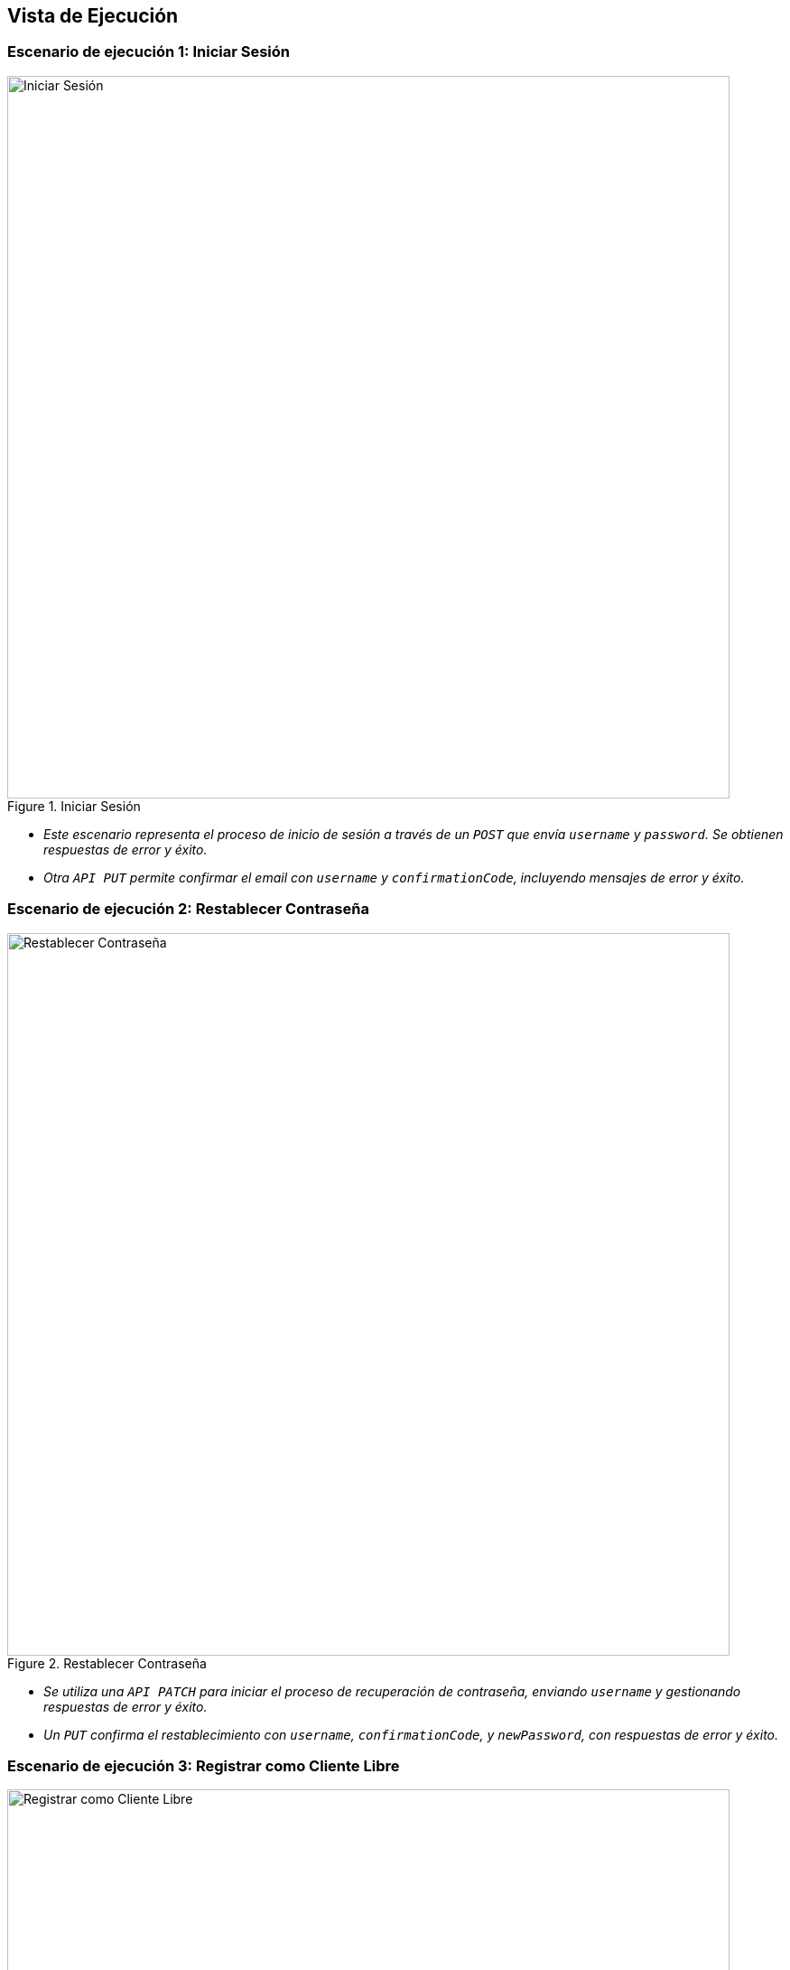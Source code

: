 ifndef::imagesdir[:imagesdir: ../images]

[[section-runtime-view]]
== Vista de Ejecución

ifdef::arc42help[]
endif::arc42help[]

=== Escenario de ejecución 1: Iniciar Sesión
image::runtime/inicio.png[alt="Iniciar Sesión", title="Iniciar Sesión", width=800]

* _Este escenario representa el proceso de inicio de sesión a través de un `POST` que envía `username` y `password`. Se obtienen respuestas de error y éxito._
* _Otra `API PUT` permite confirmar el email con `username` y `confirmationCode`, incluyendo mensajes de error y éxito._

=== Escenario de ejecución 2: Restablecer Contraseña
image::runtime/restablecer.png[alt="Restablecer Contraseña", title="Restablecer Contraseña", width=800]
* _Se utiliza una `API PATCH` para iniciar el proceso de recuperación de contraseña, enviando `username` y gestionando respuestas de error y éxito._
* _Un `PUT` confirma el restablecimiento con `username`, `confirmationCode`, y `newPassword`, con respuestas de error y éxito._

=== Escenario de ejecución 3: Registrar como Cliente Libre
image::runtime/reg-cliente.png[alt="Registrar como Cliente Libre", title="Registrar como Cliente Libre", width=800]
* _Un `POST` permite crear un usuario enviando todos los datos necesarios, con mensajes de error y éxito._

=== Escenario de ejecución 4: Visualizar Artículos en Línea
image::runtime/visual-artc-linea.png[alt="Visualizar Artículos en Línea", title="Visualizar Artículos en Línea", width=800]
* _Se utiliza un `GET` para traer artículos en línea, con respuestas de éxito y error._
* _Un `GET` adicional permite filtrar artículos por `producto_name`, con mensajes de error y éxito._

=== Escenario de ejecución 5: Comprar Artículos en Línea
image::runtime/comprar-artc.png[alt="Comprar Artículos en Línea", title="Comprar Artículos en Línea", width=800]
* _Un `POST` realiza la compra en línea enviando `email`, `token` y los ítems comprados, con mensajes de éxito y error._

=== Escenario de ejecución 6: Asignar Inventario
image::runtime/asig-inven.png[alt="Asignar Inventario", title="Asignar Inventario", width=800]
* _Un `GET` genera tipos de productos por ID, con respuestas de éxito y error._
* _Otro `GET` trae productos sin sede y un `PUT` asigna un producto a una sede con `location_id`, con respuestas de éxito y error._

=== Escenario de ejecución 7: Visualizar Informe de Inventario
image::runtime/visual-inf-inv.png[alt="Visualizar Informe de Inventario", title="Visualizar Informe de Inventario", width=800]
* _Un `GET` visualiza el informe de inventario por ID, con mensajes de éxito y error._

=== Escenario de ejecución 8: Registrar Sedes
image::runtime/reg-sedes.png[alt="Registrar Sedes", title="Registrar Sedes", width=800]
* _Un `POST` permite registrar una sede con `nombre`, `address`, e `imagen`, con respuestas de éxito y error._

=== Escenario de ejecución 9: Actualizar Sedes
image::runtime/act-sedes.png[alt="Actualizar Sedes", title="Actualizar Sedes", width=800]
* _Un `POST` lista sedes y un `PUT` actualiza la sede con `location_id` y `status`, con respuestas de éxito y error._

=== Escenario de ejecución 10: Actualizar Membresías
image::runtime/act-memb.png[alt="Actualizar Membresías", title="Actualizar Membresías", width=800]
* _Un `GET` lista membresías, y un `PUT` actualiza membresías enviando `id`, `description`, `price`, y `action`, con respuestas de éxito y error._

=== Escenario de ejecución 11: Visualizar Plan de Nutrición como Cliente
image::runtime/visual-plan-nut.png[alt="Visualizar Plan de Nutrición como Cliente", title="Visualizar Plan de Nutrición como Cliente", width=800]
* _Un `GET` obtiene datos del plan de nutrición del cliente, con respuestas de éxito y error._

=== Escenario de ejecución 12: Visualizar Plan de Entrenamiento
image::runtime/visual-plan-entre.png[alt="Visualizar Plan de Entrenamiento", title="Visualizar Plan de Entrenamiento", width=800]
* _Un `GET` obtiene el plan de entrenamiento del cliente por `clienteId`, con respuestas de éxito y error._
* _Otro `GET` muestra días de entrenamiento por `planId` y ejercicios específicos por `diaId`, con éxito y error._

=== Escenario de ejecución 13: Registrar Métricas
image::runtime/reg-metric.png[alt="Registrar Métricas", title="Registrar Métricas", width=800]
* _Un `POST` registra métricas del alumno enviando datos específicos, con respuestas de éxito y error._

=== Escenario de ejecución 14: Visualizar Métricas
image::runtime/visual-metric-alu.png[alt="Visualizar Métricas", title="Visualizar Métricas", width=800]
* _Un `GET` visualiza métricas del alumno por `body_id`, con éxito y error._

=== Escenario de ejecución 15: Asignar Cliente a Alumno
image::runtime/asig-cli-alu.png[alt="Asignar Cliente a Alumno", title="Asignar Cliente a Alumno", width=800]
* _Un `GET` busca alumno por `documento` y un `PATCH` asigna cliente a alumno con `cliente_id` y `staff_id`, con éxito y error._

=== Escenario de ejecución 16: Visualizar Listar Alumno
image::runtime/visual-lista-alu.png[alt="Visualizar Listar Alumno", title="Visualizar Listar Alumno", width=800]
* _Un `GET` lista alumnos por `staff_id` y visualiza detalles del cliente por `cliente_id`, con éxito y error._

=== Escenario de ejecución 17: Generar Plan de Entrenamiento
image::runtime/gener-plan-entre.png[alt="Generar Plan de Entrenamiento", title="Generar Plan de Entrenamiento", width=800]
* _Un `POST` crea el plan de entrenamiento enviando `cliente_id` y `day`, con éxito y error._

=== Escenario de ejecución 18: Generar Plan de Entrenamiento por Día
image::runtime/gener-plan-xdia.png[alt="Generar Plan de Entrenamiento por Día", title="Generar Plan de Entrenamiento por Día", width=800]
* _Un `POST` genera un plan por día enviando ejercicios, cliente y plan de entrenamiento, con éxito y error._

=== Escenario de ejecución 19: Mantener Productos
image::runtime/mante-prod.png[alt="Mantener Productos", title="Mantener Productos", width=800]
* _Un `GET` lista productos, un `POST` registra productos, y un `PATCH` habilita/deshabilita productos, con éxito y error._

=== Escenario de ejecución 20: Mantener Ejercicios
image::runtime/mante-ejer.png[alt="Mantener Ejercicios", title="Mantener Ejercicios", width=800]
* _Un `GET` lista ejercicios y permite filtrar por estado con `active` y `filter`, con éxito y error._
* _Un `POST` registra ejercicios enviando `name`, `description`, `exercise_type`, y `files`, con éxito y error._

=== Escenario de ejecución 21: Mantener Ejercicios para Tratamiento
image::runtime/mante-ejer-trat.png[alt="Mantener Ejercicios para Tratamiento", title="Mantener Ejercicios para Tratamiento", width=800]
* _Un `GET` lista ejercicios y un `POST` registra tipos de ejercicio enviando `name` y `description`, con éxito y error._

=== Escenario de ejecución 22: Visualizar Plan de Tratamiento
image::runtime/visual-plan-trat.png[alt="Visualizar Plan de Tratamiento", title="Visualizar Plan de Tratamiento", width=800]
* _Un `GET` obtiene el plan de tratamiento por `cliente_id`, con éxito y error._

=== Escenario de ejecución 23: Actualizar suscripción como alumno
image::runtime/act-susc-alu1.png[alt="Actualizar suscripción como alumno 1", title="Actualizar suscripción como alumno 1", width=800]
image::runtime/act-susc-alu2.png[alt="Actualizar suscripción como alumno 2", title="Actualizar suscripción como alumno 2", width=800]
* _Un `POST` actualiza la membresía enviando datos de pago, empleados, `email`, y `membresia_id`, con éxito y error._
* _Un `GET` lista membresías activas y pasadas del cliente por `cliente_id`, con éxito y error._

=== Escenario de ejecución 24: Realizar check-in como empleado
image::runtime/reali-check-in-emp.png[alt="Realizar check-in como empleado", title="Realizar check-in como empleado", width=800]
* _Un `POST` realiza el check-in como empleado enviando `employee_id`, `latitude`, y `longitude`, con éxito y error._
* _Un `GET` obtiene coordenadas de la sede por `employee_id`, con éxito y error._

=== Escenario de ejecución 25: Gestionar evento como encargado de evento
image::runtime/gestio-even-encar.png[alt="Gestionar evento como encargado de evento", title="Gestionar evento como encargado de evento", width=800]
* _Un `GET` lista eventos y un `PUT` actualiza el estado del evento enviando `evento_id` y `approved`, con éxito y error._

=== Escenario de ejecución 26: Visualizar Lista de Cliente
image::runtime/visual-lista-cli.png[alt="Visualizar Lista de Cliente", title="Visualizar Lista de Cliente", width=800]
* _Un `GET` visualiza lista de clientes y permite filtrar por `document`, con éxito y error._

=== Escenario de ejecución 27: Visualizar Empleados
image::runtime/visual-emple.png[alt="Visualizar Empleados", title="Visualizar Empleados", width=800]
* _Un `GET` lista empleados y permite filtrar por `document`, `gender`, `roles`, y `locations`, con éxito y error._

=== Escenario de ejecución 28: Registrar empleados
image::runtime/reg-empleado.png[alt="Registrar empleados", title="Registrar empleados", width=800]
* _Un `POST` registra nuevo empleado enviando datos, `location`, `rol`, `user_id`, con éxito y error._
* _Un `GET` permite buscar empleados por `document`, `gender`, `roles`, y `locations`, con éxito y error._

=== Escenario de ejecución 29: Generar Plan de Nutrición
image::runtime/gener-plan-nut.png[][alt="Generar Plan de Nutrición", title="Generar Plan de Nutrición", width=800]
* _Un `GET` obtiene el plan de nutrición según el tipo de cliente, con éxito y error._
